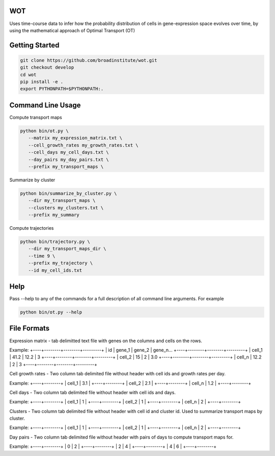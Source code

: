============
WOT
============


Uses time-course data to infer how the probability distribution of cells in gene-expression space evolves over time,
by using the mathematical approach of Optimal Transport (OT)

========================
Getting Started
========================
.. code-block:: bash

    git clone https://github.com/broadinstitute/wot.git
    git checkout develop
    cd wot
    pip install -e .
    export PYTHONPATH=$PYTHONPATH:.

========================
Command Line Usage
========================

Compute transport maps

.. code-block:: bash

    python bin/ot.py \
       --matrix my_expression_matrix.txt \
       --cell_growth_rates my_growth_rates.txt \
       --cell_days my_cell_days.txt \
       --day_pairs my_day_pairs.txt \
       --prefix my_transport_maps \

Summarize by cluster

.. code-block:: bash

    python bin/summarize_by_cluster.py \
       --dir my_transport_maps \
       --clusters my_clusters.txt \
       --prefix my_summary

Compute trajectories

.. code-block:: bash

    python bin/trajectory.py \
       --dir my_transport_maps_dir \
       --time 9 \
       --prefix my_trajectory \
       --id my_cell_ids.txt

========================
Help
========================
Pass --help to any of the commands for a full description of all command line arguments. For example

.. code-block:: bash

    python bin/ot.py --help

========================
File Formats
========================
Expression matrix - tab delimitted text file with genes on the columns and cells on the rows.

Example:
+----+--------+--------+---------+
| id | gene_1 | gene_2 | gene_n...
+----+--------+--------+---------+
| cell_1 | 41.2 | 12.2 | 3
+----+--------+--------+---------+
| cell_2 | 15 | 2 | 3.0
+----+--------+--------+---------+
| cell_n | 12.2 | 2 | 3
+----+--------+--------+---------+

Cell growth rates - Two column tab delimited file without header with cell ids and growth rates per day.

Example:
+----+--------+
| cell_1 | 3.1 |
+----+--------+
| cell_2 | 2.1 |
+----+--------+
| cell_n | 1.2 |
+----+--------+

Cell days - Two column tab delimited file without header with cell ids and days.

Example:
+----+--------+
| cell_1 | 1 |
+----+--------+
| cell_2 | 1 |
+----+--------+
| cell_n | 2 |
+----+--------+

Clusters - Two column tab delimited file without header with cell id and cluster id. Used to summarize transport maps by cluster.

Example:
+----+--------+
| cell_1 | 1 |
+----+--------+
| cell_2 | 1 |
+----+--------+
| cell_n | 2 |
+----+--------+

Day pairs - Two column tab delimited file without header with pairs of days to compute transport maps for.

Example:
+----+--------+
| 0 | 2 |
+----+--------+
| 2 | 4 |
+----+--------+
| 4 | 6 |
+----+--------+

